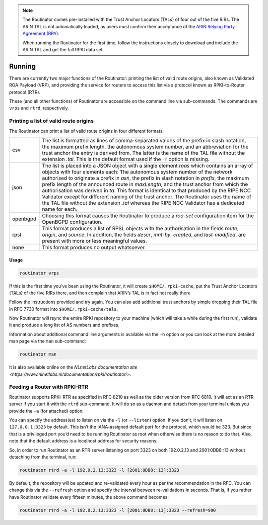 .. _doc_routinator_running:

.. note:: The Routinator comes pre-installed with the Trust Anchor Locators (TALs) 
          of four out of the five RIRs. The ARIN TAL is not automatically loaded, 
          as users must confirm their acceptance of the `ARIN Relying Party Agreement
          (RPA) <https://www.arin.net/resources/rpki/tal.html>`_. 
          
          When running the Routinator for the first time, follow the instructions
          closely to download and include the ARIN TAL and get the full RPKI data set.

Running
=======

There are currently two major functions of the Routinator: printing the
list of valid route origins, also known as Validated ROA Payload (VRP),
and providing the service for routers to access this list via a protocol
known as RPKI-to-Router protocol (RTR).

These (and all other functions) of Routinator are accessible on the
command line via sub-commands. The commands are ``vrps`` and ``rtrd``,
respectively.

Printing a list of valid route origins
--------------------------------------

The Routinator can print a list of valid route origins in four different formats:

=========  ===============================================================================
csv        The list is formatted as lines of comma-separated values of the prefix in
           slash notation, the maximum prefix length, the autonomous system number, 
           and an abbreviation for the trust anchor the entry is derived from. The 
           latter is the name of the TAL file  without the extension *.tal*. This is 
           the default format used if the ``-f`` option is missing.
json       The list is placed into a JSON object with a single  element *roas* which
           contains an array of objects with four elements each: The autonomous system 
           number of  the  network  authorised to originate a prefix in *asn*, the prefix
           in slash notation in *prefix*, the maximum prefix length of the announced route
           in *maxLength*, and the trust anchor from which the authorisation was derived 
           in *ta*. This format is identical to that produced by the RIPE NCC Validator 
           except for different naming of the trust anchor. The Routinator uses the name 
           of the TAL file without the extension *.tal* whereas the RIPE NCC Validator 
           has a dedicated name for each.
openbgpd   Choosing  this format causes the Routinator to produce a *roa-set*
           configuration item for the OpenBGPD configuration.
rpsl       This format produces a list of RPSL objects with the authorisation in the
           fields *route*, *origin*, and *source*. In addition, the fields *descr*,
           *mnt-by*, *created*, and *last-modified*, are present with more or less
           meaningful values.
none       This format produces no output whatsoever.    
=========  ===============================================================================        


Usage
"""""

.. code-block:: bash

   routinator vrps

If this is the first time you’ve been using the Routinator, it will create ``$HOME/.rpki-cache``, put the Trust Anchor Locators (TALs) of the five RIRs there, 
and then complain that ARIN’s TAL is in fact not really there.

Follow the instructions provided and try again. You can also add
additional trust anchors by simple dropping their TAL file in RFC 7730
format into ``$HOME/.rpki-cache/tals``.

Now Routinator will rsync the entire RPKI repository to your machine
(which will take a while during the first run), validate it and produce
a long list of AS numbers and prefixes.

Information about additional command line arguments is available via the
``-h`` option or you can look at the more detailed man page via the ``man``
sub-command:

.. code-block:: bash

   routinator man

It is also available online on the `NLnetLabs documentation site <https://www.nlnetlabs.nl/documentation/rpki/routinator/>`.

Feeding a Router with RPKI-RTR
------------------------------

Routinator supports RPKI-RTR as specified in RFC 8210 as well as the older
version from RFC 6810. It will act as an RTR server if you start it with
the ``rtrd`` sub-command. It will do so as a daemon and detach from your
terminal unless you provide the ``-a`` (for attached) option.

You can specify the address(es) to listen on via the ``-l`` (or ``--listen``)
option. If you don’t, it will listen on ``127.0.0.1:3323`` by default. This
isn’t the IANA-assigned default port for the protocol, which would be 323.
But since that is a privileged port you’d need to be running Routinator as
root when otherwise there is no reason to do that. Also, note that the
default address is a localhost address for security reasons.

So, in order to run Routinator as an RTR server listening on port 3323 on
both 192.0.2.13 and 2001:0DB8::13 without detaching from the terminal, run:

.. code-block:: bash

   routinator rtrd -a -l 192.0.2.13:3323 -l [2001:0DB8::13]:3323

By default, the repository will be updated and re-validated every hour as
per the recommendation in the RFC. You can change this via the
``--refresh`` option and specify the interval between re-validations in
seconds. That is, if you rather have Routinator validate every fifteen
minutes, the above command becomes:

.. code-block:: bash

    routinator rtrd -a -l 192.0.2.13:3323 -l [2001:0DB8::13]:3323 --refresh=900
